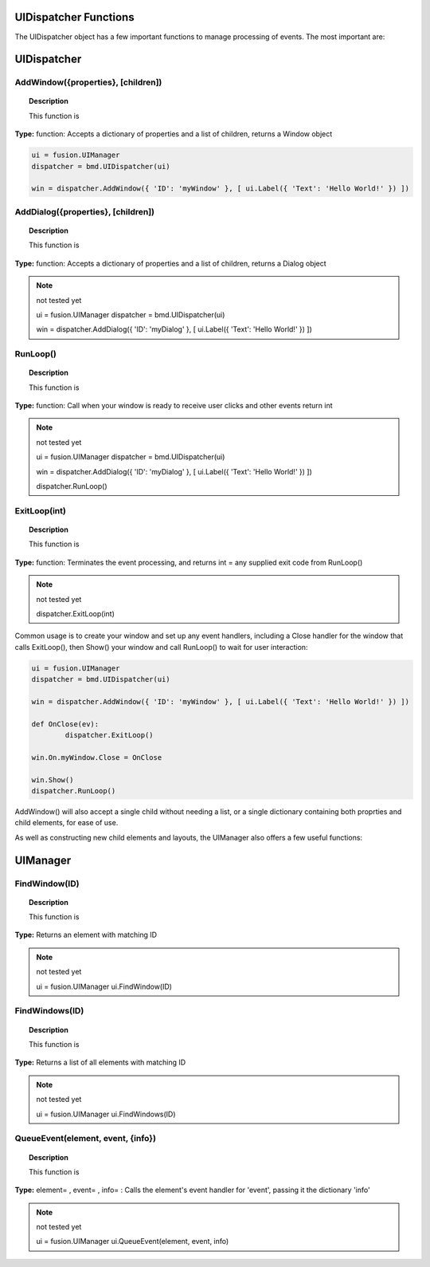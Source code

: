UIDispatcher Functions
----------------------

The UIDispatcher object has a few important functions to manage processing of events. The most important are:


UIDispatcher
------------

AddWindow({properties}, [children])
^^^^^^^^^^^^^^^^^^^^^^^^^^^^^^^^^^^

..  topic:: Description

	This function is

**Type:** function: Accepts a dictionary of properties and a list of children, returns a Window object

..  code-block:: python

	ui = fusion.UIManager
	dispatcher = bmd.UIDispatcher(ui)

	win = dispatcher.AddWindow({ 'ID': 'myWindow' }, [ ui.Label({ 'Text': 'Hello World!' }) ])


AddDialog({properties}, [children])
^^^^^^^^^^^^^^^^^^^^^^^^^^^^^^^^^^^

..  topic:: Description

	This function is

**Type:** function: Accepts a dictionary of properties and a list of children, returns a Dialog object

..  note:: not tested yet

	ui = fusion.UIManager
	dispatcher = bmd.UIDispatcher(ui)

	win = dispatcher.AddDialog({ 'ID': 'myDialog' }, [ ui.Label({ 'Text': 'Hello World!' }) ])


RunLoop()
^^^^^^^^^

..  topic:: Description

	This function is

**Type:** function: Call when your window is ready to receive user clicks and other events    return int

..  note:: not tested yet

	ui = fusion.UIManager
	dispatcher = bmd.UIDispatcher(ui)

	win = dispatcher.AddDialog({ 'ID': 'myDialog' }, [ ui.Label({ 'Text': 'Hello World!' }) ])

	dispatcher.RunLoop()


ExitLoop(int)
^^^^^^^^^^^^^

..  topic:: Description

	This function is

**Type:** function: Terminates the event processing, and returns int = any supplied exit code from RunLoop() 

..  note:: not tested yet

	dispatcher.ExitLoop(int)



Common usage is to create your window and set up any event handlers, including a Close handler for the window that calls ExitLoop(), 
then Show() your window and call RunLoop() to wait for user interaction:

..  code-block:: python

	ui = fusion.UIManager
	dispatcher = bmd.UIDispatcher(ui)

	win = dispatcher.AddWindow({ 'ID': 'myWindow' }, [ ui.Label({ 'Text': 'Hello World!' }) ])

	def OnClose(ev):
		dispatcher.ExitLoop()

	win.On.myWindow.Close = OnClose

	win.Show()
	dispatcher.RunLoop()


AddWindow() will also accept a single child without needing a list, or a single dictionary containing both proprties and child elements, for ease of use.

As well as constructing new child elements and layouts, the UIManager also offers a few useful functions:

UIManager
---------

FindWindow(ID)
^^^^^^^^^^^^^^

..  topic:: Description

	This function is

**Type:**  Returns an element with matching ID

..  note:: not tested yet

	ui = fusion.UIManager
	ui.FindWindow(ID)


FindWindows(ID)
^^^^^^^^^^^^^^^

..  topic:: Description

	This function is

**Type:** Returns a list of all elements with matching ID

..  note:: not tested yet

	ui = fusion.UIManager
	ui.FindWindows(ID)


QueueEvent(element, event, {info})
^^^^^^^^^^^^^^^^^^^^^^^^^^^^^^^^^^

..  topic:: Description

	This function is

**Type:** element= , event= , info= : Calls the element's event handler for 'event', passing it the dictionary 'info'

..  note:: not tested yet

	ui = fusion.UIManager
	ui.QueueEvent(element, event, info)
